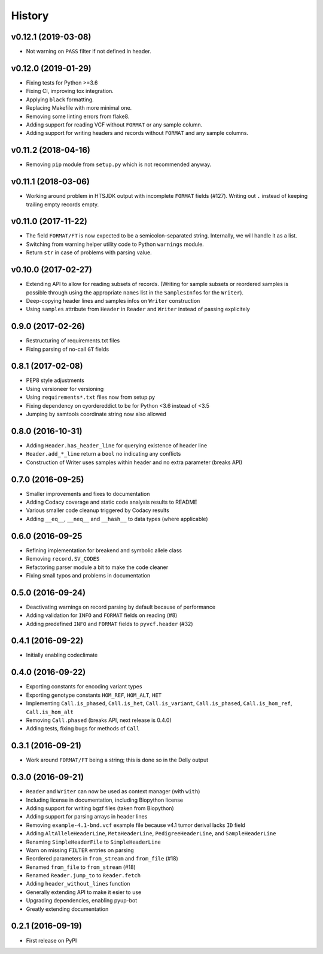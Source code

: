 =======
History
=======

v0.12.1 (2019-03-08)
--------------------

* Not warning on ``PASS`` filter if not defined in header.

v0.12.0 (2019-01-29)
--------------------

* Fixing tests for Python >=3.6
* Fixing CI, improving tox integration.
* Applying ``black`` formatting.
* Replacing Makefile with more minimal one.
* Removing some linting errors from flake8.
* Adding support for reading VCF without ``FORMAT`` or any sample column.
* Adding support for writing headers and records without ``FORMAT`` and any sample columns.

v0.11.2 (2018-04-16)
--------------------

* Removing ``pip`` module from ``setup.py`` which is not recommended anyway.

v0.11.1 (2018-03-06)
--------------------

* Working around problem in HTSJDK output with incomplete ``FORMAT`` fields (#127).
  Writing out ``.`` instead of keeping trailing empty records empty.

v0.11.0 (2017-11-22)
--------------------

* The field ``FORMAT/FT`` is now expected to be a semicolon-separated string.
  Internally, we will handle it as a list.
* Switching from warning helper utility code to Python ``warnings`` module.
* Return ``str`` in case of problems with parsing value.

v0.10.0 (2017-02-27)
--------------------

* Extending API to allow for reading subsets of records.
  (Writing for sample subsets or reordered samples is possible through using the appropriate ``names`` list in the ``SamplesInfos`` for the ``Writer``).
* Deep-copying header lines and samples infos on ``Writer`` construction
* Using ``samples`` attribute from ``Header`` in ``Reader`` and ``Writer`` instead of passing explicitely

0.9.0 (2017-02-26)
------------------

* Restructuring of requirements.txt files
* Fixing parsing of no-call ``GT`` fields

0.8.1 (2017-02-08)
------------------

* PEP8 style adjustments
* Using versioneer for versioning
* Using ``requirements*.txt`` files now from setup.py
* Fixing dependency on cyordereddict to be for Python <3.6 instead of <3.5
* Jumping by samtools coordinate string now also allowed

0.8.0 (2016-10-31)
------------------

* Adding ``Header.has_header_line`` for querying existence of header line
* ``Header.add_*_line`` return a ``bool`` no indicating any conflicts
* Construction of Writer uses samples within header and no extra parameter (breaks API)

0.7.0 (2016-09-25)
------------------

* Smaller improvements and fixes to documentation
* Adding Codacy coverage and static code analysis results to README
* Various smaller code cleanup triggered by Codacy results
* Adding ``__eq__``, ``__neq__`` and ``__hash__`` to data types (where applicable)

0.6.0 (2016-09-25
-----------------

* Refining implementation for breakend and symbolic allele class
* Removing ``record.SV_CODES``
* Refactoring parser module a bit to make the code cleaner
* Fixing small typos and problems in documentation

0.5.0 (2016-09-24)
------------------

* Deactivating warnings on record parsing by default because of performance
* Adding validation for ``INFO`` and ``FORMAT`` fields on reading (#8)
* Adding predefined ``INFO`` and ``FORMAT`` fields to ``pyvcf.header`` (#32)

0.4.1 (2016-09-22)
------------------

* Initially enabling codeclimate

0.4.0 (2016-09-22)
------------------

* Exporting constants for encoding variant types
* Exporting genotype constants ``HOM_REF``, ``HOM_ALT``, ``HET``
* Implementing ``Call.is_phased``, ``Call.is_het``, ``Call.is_variant``, ``Call.is_phased``, ``Call.is_hom_ref``, ``Call.is_hom_alt``
* Removing ``Call.phased`` (breaks API, next release is 0.4.0)
* Adding tests, fixing bugs for methods of ``Call``

0.3.1 (2016-09-21)
------------------

* Work around ``FORMAT/FT`` being a string; this is done so in the Delly output

0.3.0 (2016-09-21)
------------------

* ``Reader`` and ``Writer`` can now be used as context manager (with ``with``)
* Including license in documentation, including Biopython license
* Adding support for writing bgzf files (taken from Biopython)
* Adding support for parsing arrays in header lines
* Removing ``example-4.1-bnd.vcf`` example file because v4.1 tumor derival lacks ``ID`` field
* Adding ``AltAlleleHeaderLine``, ``MetaHeaderLine``, ``PedigreeHeaderLine``, and ``SampleHeaderLine``
* Renaming ``SimpleHeaderFile`` to ``SimpleHeaderLine``
* Warn on missing ``FILTER`` entries on parsing
* Reordered parameters in ``from_stream`` and ``from_file`` (#18)
* Renamed ``from_file`` to ``from_stream`` (#18)
* Renamed ``Reader.jump_to`` to ``Reader.fetch``
* Adding ``header_without_lines`` function
* Generally extending API to make it esier to use
* Upgrading dependencies, enabling pyup-bot
* Greatly extending documentation

0.2.1 (2016-09-19)
------------------

* First release on PyPI

